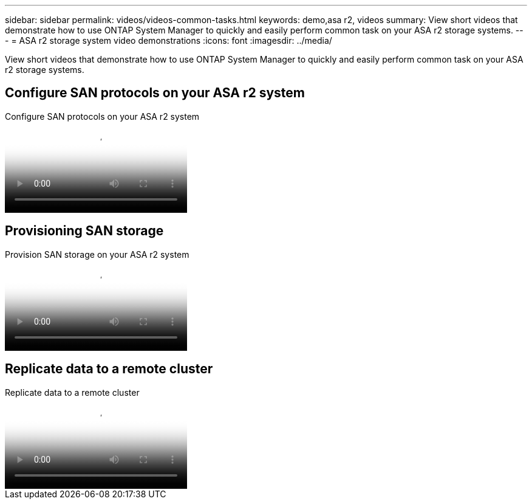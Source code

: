 ---
sidebar: sidebar
permalink: videos/videos-common-tasks.html
keywords: demo,asa r2, videos
summary: View short videos that demonstrate how to use ONTAP System Manager to quickly and easily perform common task on your ASA r2 storage systems.
---
= ASA r2 storage system video demonstrations
:icons: font
:imagesdir: ../media/

[.lead]

View short videos that demonstrate how to use ONTAP System Manager to quickly and easily perform common task on your ASA r2 storage systems.

== Configure SAN protocols on your ASA r2 system

// Start snippet: Video hosted on Panopto
// 2 placeholders: panopto-id and "Link text"
video::7bb6d7de-5d2f-4fb9-acf8-b1ed013881ef[panopto, title="Configure SAN protocols on your ASA r2 system"]
// End snippet

== Provisioning SAN storage

// Start snippet: Video hosted on Panopto
// 2 placeholders: panopto-id and "Link text"
video::2df80021-4699-4026-9d93-b1f000ca4449[panopto, title="Provision SAN storage on your ASA r2 system"]
// End snippet

== Replicate data to a remote cluster

// Start snippet: Video hosted on Panopto
// 2 placeholders: panopto-id and "Link text"
video::dba967f7-d5b6-4fd7-85bb-b1ed013881aa[panopto, title="Replicate data to a remote cluster"]
// End snippet

